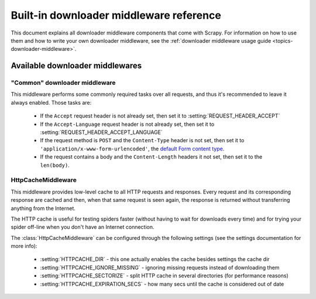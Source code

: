 .. _ref-downloader-middleware:

========================================
Built-in downloader middleware reference
========================================

This document explains all downloader middleware components that come with
Scrapy. For information on how to use them and how to write your own downloader
middleware, see the :ref:`downloader middleware usage guide
<topics-downloader-middleware>`.

Available downloader middlewares
================================

.. _ref-downloader-middleware-common:

"Common" downloader middleware
------------------------------

.. module:: scrapy.contrib.downloadermiddleware.common
   :synopsis: Downloader middleware for performing basic required tasks

.. class:: scrapy.contrib.downloadermiddleware.common.CommonMiddleware

This middleware performs some commonly required tasks over all requests, and
thus it's recommended to leave it always enabled. Those tasks are:

    * If the ``Accept`` request header is not already set, then set it to
      :setting:`REQUEST_HEADER_ACCEPT`
    
    * If the ``Accept-Language`` request header is not already set, then set it
      to :setting:`REQUEST_HEADER_ACCEPT_LANGUAGE` 

    * If the request method is ``POST`` and the ``Content-Type`` header is not
      set, then set it to ``'application/x-www-form-urlencoded'``, the `default
      Form content type`_.

    * If the request contains a body and the ``Content-Length`` headers it not
      set, then set it to the ``len(body)``.
    
.. _default Form content type: http://www.w3.org/TR/html401/interact/forms.html#h-17.13.4.1

HttpCacheMiddleware
-------------------

.. module:: scrapy.contrib.downloadermiddleware.httpcache
   :synopsis: HTTP Cache downloader middleware

.. class:: HttpCacheMiddleware

    This middleware provides low-level cache to all HTTP requests and responses.
    Every request and its corresponding response are cached and then, when that
    same request is seen again, the response is returned without transferring
    anything from the Internet.

    The HTTP cache is useful for testing spiders faster (without having to wait for
    downloads every time) and for trying your spider off-line when you don't have
    an Internet connection.

    The :class:`HttpCacheMiddleware` can be configured through the following
    settings (see the settings documentation for more info):

        * :setting:`HTTPCACHE_DIR` - this one actually enables the cache besides
          settings the cache dir
        * :setting:`HTTPCACHE_IGNORE_MISSING` - ignoring missing requests instead
          of downloading them
        * :setting:`HTTPCACHE_SECTORIZE` - split HTTP cache in several directories
          (for performance reasons)
        * :setting:`HTTPCACHE_EXPIRATION_SECS` - how many secs until the cache is
          considered out of date


